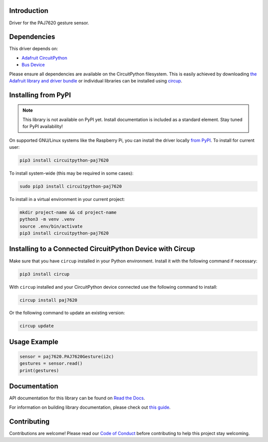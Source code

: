 Introduction
============

.. image:: https://img.shields.io/discord/327254708534116352.svg
    :target: https://adafru.it/discord
    :alt: Discord

Driver for the PAJ7620 gesture sensor.


Dependencies
=============
This driver depends on:

* `Adafruit CircuitPython <https://github.com/adafruit/circuitpython>`_
* `Bus Device <https://github.com/adafruit/Adafruit_CircuitPython_BusDevice>`_

Please ensure all dependencies are available on the CircuitPython filesystem.
This is easily achieved by downloading
`the Adafruit library and driver bundle <https://circuitpython.org/libraries>`_
or individual libraries can be installed using
`circup <https://github.com/adafruit/circup>`_.

Installing from PyPI
=====================
.. note:: This library is not available on PyPI yet. Install documentation is included
   as a standard element. Stay tuned for PyPI availability!

On supported GNU/Linux systems like the Raspberry Pi, you can install the driver locally `from
PyPI <https://pypi.org/project/circuitpython-paj7620/>`_.
To install for current user:

.. code-block:: shell

    pip3 install circuitpython-paj7620

To install system-wide (this may be required in some cases):

.. code-block:: shell

    sudo pip3 install circuitpython-paj7620

To install in a virtual environment in your current project:

.. code-block:: shell

    mkdir project-name && cd project-name
    python3 -m venv .venv
    source .env/bin/activate
    pip3 install circuitpython-paj7620

Installing to a Connected CircuitPython Device with Circup
==========================================================

Make sure that you have ``circup`` installed in your Python environment.
Install it with the following command if necessary:

.. code-block:: shell

    pip3 install circup

With ``circup`` installed and your CircuitPython device connected use the
following command to install:

.. code-block:: shell

    circup install paj7620

Or the following command to update an existing version:

.. code-block:: shell

    circup update

Usage Example
=============

.. code-block:: python

    sensor = paj7620.PAJ7620Gesture(i2c)
    gestures = sensor.read()
    print(gestures)

Documentation
=============
API documentation for this library can be found on `Read the Docs <https://circuitpython-paj7620.readthedocs.io/>`_.

For information on building library documentation, please check out
`this guide <https://learn.adafruit.com/creating-and-sharing-a-circuitpython-library/sharing-our-docs-on-readthedocs#sphinx-5-1>`_.

Contributing
============

Contributions are welcome! Please read our `Code of Conduct
<https://github.com/deshipu/CircuitPython_paj7620/blob/HEAD/CODE_OF_CONDUCT.md>`_
before contributing to help this project stay welcoming.
